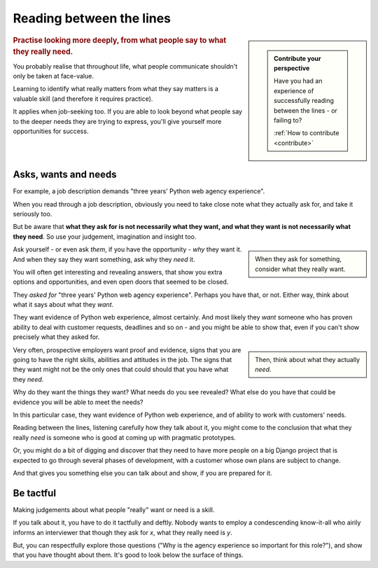 .. _between-the-lines:

=========================
Reading between the lines
=========================

..  sidebar::

    ..  admonition:: Contribute your perspective

        Have you had an experience of successfully reading between the lines - or failing to?

        :ref:`How to contribute <contribute>`

..  rubric:: Practise looking more deeply, from what people say to what they really need.

You probably realise that throughout life, what people communicate shouldn't only be taken at face-value.

Learning to identify what really matters from what they say matters is a valuable skill (and therefore it requires practice).

It applies when job-seeking too. If you are able to look beyond what people say to the deeper needs they are trying to express, you'll give yourself more opportunities for success.


Asks, wants and needs
================================

For example, a job description demands "three years' Python web agency experience".

When you read through a job description, obviously you need to take close note what they actually ask for, and take it seriously too.

But be aware that **what they ask for is not necessarily what they want, and what they want is not necessarily what they need**. So use your judgement, imagination and insight too.

..  sidebar::

    When they ask for something, consider what they really want.

Ask yourself - or even ask *them*, if you have the opportunity - *why* they want it. And when they say they want something, ask why they *need* it.

You will often get interesting and revealing answers, that show you extra options and opportunities, and even open doors that seemed to be closed.

They *asked for* "three years' Python web agency experience". Perhaps you have that, or not. Either way, think about what it says about what they *want*.

They want evidence of Python web experience, almost certainly. And most likely they *want* someone who has proven ability to deal with customer requests, deadlines and so on - and you might be able to show that, even if you can't show precisely what they asked for.

..  sidebar::

    Then, think about what they actually *need*.

Very often, prospective employers want proof and evidence, signs that you are going to have the right skills, abilities and attitudes in the job. The signs that they want might not be the only ones that could should that you have what they *need*.

Why do they want the things they want? What needs do you see revealed? What else do you have that could be evidence you will be able to meet the needs?

In this particular case, they want evidence of Python web experience, and of ability to work with customers' needs.

Reading between the lines, listening carefully how they talk about it, you might come to the conclusion that what they really *need* is someone who is good at coming up with pragmatic prototypes.

Or, you might do a bit of digging and discover that they need to have more people on a big Django project that is expected to go through several phases of development, with a customer whose own plans are subject to change.

And that gives you something else you can talk about and show, if you are prepared for it.


Be tactful
==========

Making judgements about what people "really" want or need is a skill.

If you talk about it, you have to do it tactfully and deftly. Nobody wants to employ a condescending know-it-all who airily informs an interviewer that though they ask for *x*, what they really need is *y*.

But, you can respectfully explore those questions ("Why is the agency experience so important for this role?"), and show that you have thought about them. It's good to look below the surface of things.
